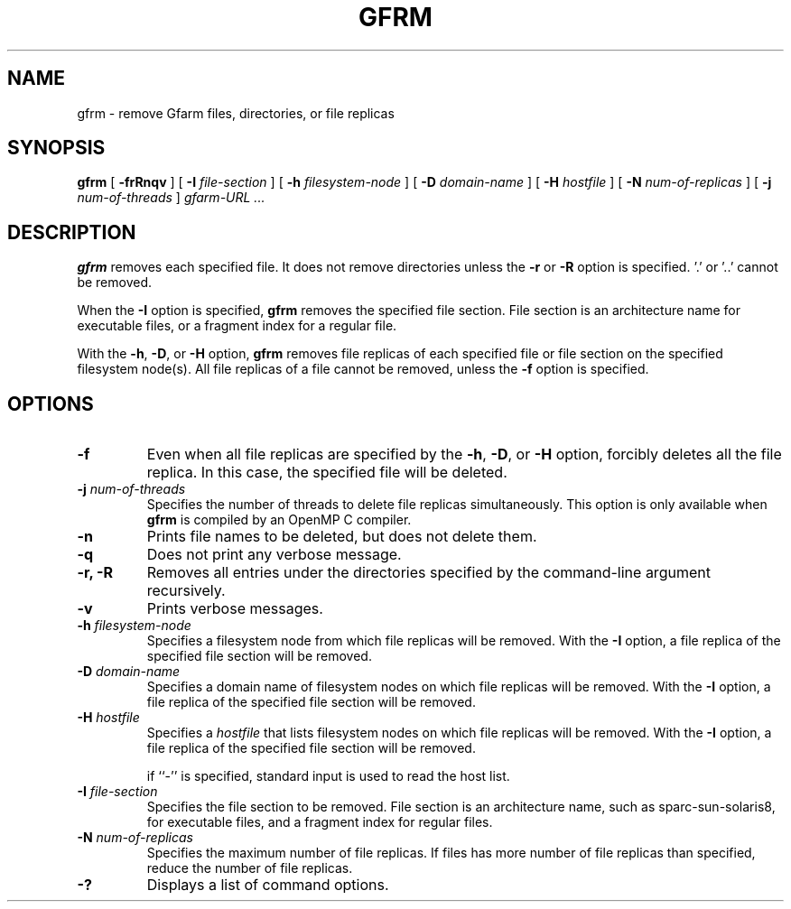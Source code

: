 .\" This manpage has been automatically generated by docbook2man 
.\" from a DocBook document.  This tool can be found at:
.\" <http://shell.ipoline.com/~elmert/comp/docbook2X/> 
.\" Please send any bug reports, improvements, comments, patches, 
.\" etc. to Steve Cheng <steve@ggi-project.org>.
.TH "GFRM" "1" "13 November 2006" "Gfarm" ""

.SH NAME
gfrm \- remove Gfarm files, directories, or file replicas
.SH SYNOPSIS

\fBgfrm\fR [ \fB-frRnqv\fR ] [ \fB-I \fIfile-section\fB\fR ] [ \fB-h \fIfilesystem-node\fB\fR ] [ \fB-D \fIdomain-name\fB\fR ] [ \fB-H \fIhostfile\fB\fR ] [ \fB-N \fInum-of-replicas\fB\fR ] [ \fB-j \fInum-of-threads\fB\fR ] \fB\fIgfarm-URL\fB\fR\fI ...\fR

.SH "DESCRIPTION"
.PP
\fBgfrm\fR removes each specified file.  It does
not remove directories unless the \fB-r\fR or
\fB-R\fR option is specified.
\&'.' or '..' cannot be removed.
.PP
When the \fB-I\fR option is specified, \fBgfrm\fR
removes the specified file section.  File section is an architecture
name for executable files, or a fragment index for a regular file.
.PP
With the \fB-h\fR, \fB-D\fR, or
\fB-H\fR option, \fBgfrm\fR removes
file replicas of each specified file or file section on the specified
filesystem node(s).  All file replicas of a file cannot be removed,
unless the \fB-f\fR option is specified.
.SH "OPTIONS"
.TP
\fB-f\fR
Even when all file replicas are specified by the
\fB-h\fR, \fB-D\fR, or \fB-H\fR
option, forcibly deletes all the file replica.  In
this case, the specified file will be deleted.
.TP
\fB-j \fInum-of-threads\fB\fR
Specifies the number of threads to delete file replicas
simultaneously.  This option is only available when
\fBgfrm\fR is compiled by an OpenMP C compiler.
.TP
\fB-n\fR
Prints file names to be deleted, but does not delete them.
.TP
\fB-q\fR
Does not print any verbose message.
.TP
\fB-r, -R\fR
Removes all entries under the directories specified by the
command-line argument recursively.
.TP
\fB-v\fR
Prints verbose messages.
.TP
\fB-h \fIfilesystem-node\fB\fR
Specifies a filesystem node from which file replicas will be removed.
With the \fB-I\fR option, a file replica of the specified
file section will be removed.
.TP
\fB-D \fIdomain-name\fB\fR
Specifies a domain name of filesystem nodes on which file
replicas will be removed.  With the \fB-I\fR option, a file
replica of the specified file section will be removed.
.TP
\fB-H \fIhostfile\fB\fR
Specifies a \fIhostfile\fR that lists
filesystem nodes on which file replicas will be removed.  With the
\fB-I\fR option, a file replica of the specified file
section will be removed.

if ``-'' is specified, standard input is used to read the host list.
.TP
\fB-I \fIfile-section\fB\fR
Specifies the file section to be removed.  File section is an
architecture name, such as sparc-sun-solaris8, for executable files, and
a fragment index for regular files.
.TP
\fB-N \fInum-of-replicas\fB\fR
Specifies the maximum number of file replicas.  If files has more
number of file replicas than specified, reduce the number of file
replicas.
.TP
\fB-?\fR
Displays a list of command options.
